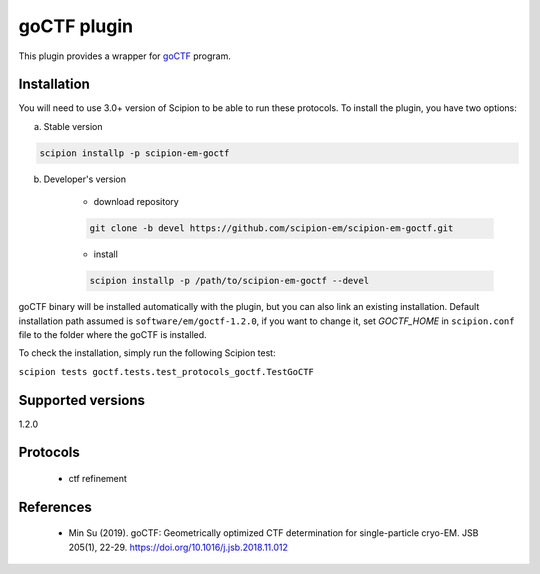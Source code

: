 ============
goCTF plugin
============

This plugin provides a wrapper for `goCTF <https://www.lsi.umich.edu/science/centers-technologies/cryo-electron-microscopy/research/goctf>`_ program.

.. image:: https://img.shields.io/pypi/v/scipion-em-goctf.svg
        :target: https://pypi.python.org/pypi/scipion-em-goctf
        :alt: PyPI release

.. image:: https://img.shields.io/pypi/l/scipion-em-goctf.svg
        :target: https://pypi.python.org/pypi/scipion-em-goctf
        :alt: License

.. image:: https://img.shields.io/pypi/pyversions/scipion-em-goctf.svg
        :target: https://pypi.python.org/pypi/scipion-em-goctf
        :alt: Supported Python versions

.. image:: https://img.shields.io/sonar/quality_gate/scipion-em_scipion-em-goctf?server=https%3A%2F%2Fsonarcloud.io
        :target: https://sonarcloud.io/dashboard?id=scipion-em_scipion-em-goctf
        :alt: SonarCloud quality gate

.. image:: https://img.shields.io/pypi/dm/scipion-em-goctf
        :target: https://pypi.python.org/pypi/scipion-em-goctf
        :alt: Downloads

Installation
------------

You will need to use 3.0+ version of Scipion to be able to run these protocols. To install the plugin, you have two options:

a) Stable version

.. code-block::

    scipion installp -p scipion-em-goctf

b) Developer's version

    * download repository

    .. code-block::

        git clone -b devel https://github.com/scipion-em/scipion-em-goctf.git

    * install

    .. code-block::

        scipion installp -p /path/to/scipion-em-goctf --devel

goCTF binary will be installed automatically with the plugin, but you can also link an existing installation.
Default installation path assumed is ``software/em/goctf-1.2.0``, if you want to change it, set *GOCTF_HOME* in ``scipion.conf`` file to
the folder where the goCTF is installed.

To check the installation, simply run the following Scipion test:

``scipion tests goctf.tests.test_protocols_goctf.TestGoCTF``


Supported versions
------------------

1.2.0

Protocols
---------

    * ctf refinement


References
----------

    * Min Su (2019). goCTF: Geometrically optimized CTF determination for single-particle cryo-EM. JSB 205(1), 22-29. https://doi.org/10.1016/j.jsb.2018.11.012
